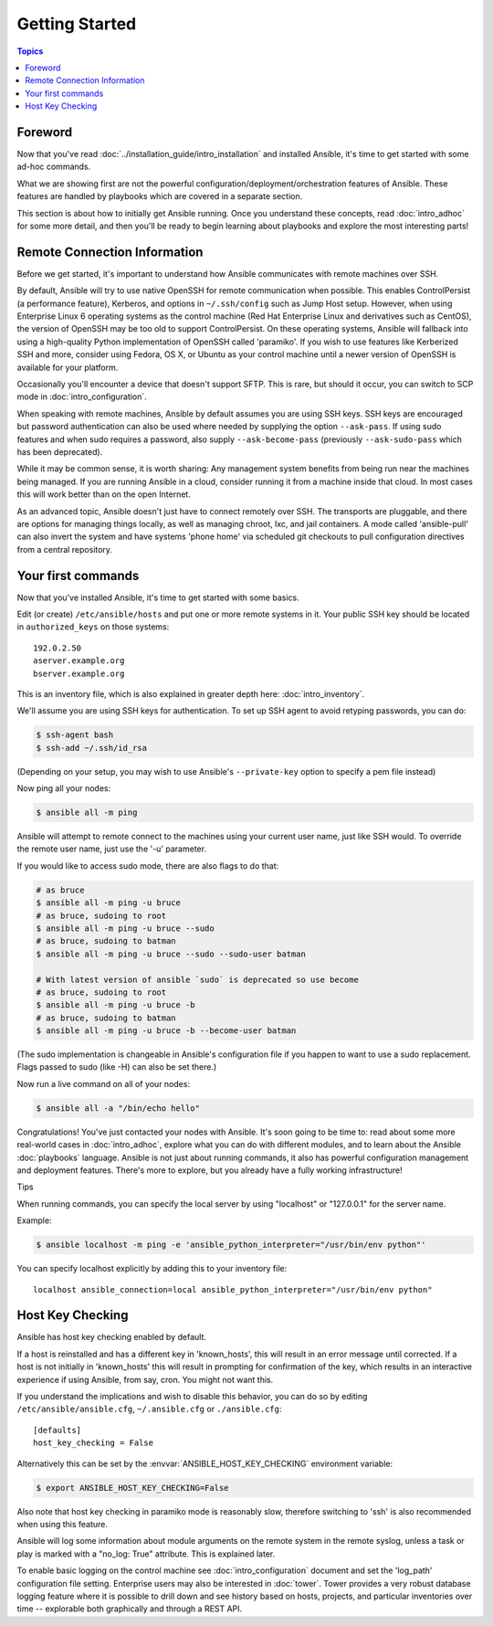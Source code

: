 Getting Started
===============

.. contents:: Topics

.. _gs_about:

Foreword
````````

Now that you've read :doc:`../installation_guide/intro_installation` and installed Ansible, it's time to get
started with some ad-hoc commands.  

What we are showing first are not the powerful configuration/deployment/orchestration features of Ansible.
These features are handled by playbooks which are covered in a separate section.

This section is about how to initially get Ansible running.  Once you understand these concepts, read :doc:`intro_adhoc` for some more detail, and then you'll be ready to begin learning about playbooks and explore the most interesting parts!

.. _remote_connection_information:

Remote Connection Information
`````````````````````````````

Before we get started, it's important to understand how Ansible communicates with remote
machines over SSH. 

By default, Ansible will try to use native 
OpenSSH for remote communication when possible.  This enables ControlPersist (a performance feature), Kerberos, and options in ``~/.ssh/config`` such as Jump Host setup.  However, when using Enterprise Linux 6 operating systems as the control machine (Red Hat Enterprise Linux and derivatives such as CentOS), the version of OpenSSH may be too old to support ControlPersist. On these operating systems, Ansible will fallback into using a high-quality Python implementation of
OpenSSH called 'paramiko'.  If you wish to use features like Kerberized SSH and more, consider using Fedora, OS X, or Ubuntu as your control machine until a newer version of OpenSSH is available for your platform.

Occasionally you'll encounter a device that doesn't support SFTP. This is rare, but should it occur, you can switch to SCP mode in :doc:`intro_configuration`.

When speaking with remote machines, Ansible by default assumes you are using SSH keys.  SSH keys are encouraged but password authentication can also be used where needed by supplying the option ``--ask-pass``.  If using sudo features and when sudo requires a password, also supply ``--ask-become-pass`` (previously ``--ask-sudo-pass`` which has been deprecated).

While it may be common sense, it is worth sharing: Any management system benefits from being run near the machines being managed. If you are running Ansible in a cloud, consider running it from a machine inside that cloud.  In most cases this will work better than on the open Internet.

As an advanced topic, Ansible doesn't just have to connect remotely over SSH.  The transports are pluggable, and there are options for managing things locally, as well as managing chroot, lxc, and jail containers.  A mode called 'ansible-pull' can also invert the system and have systems 'phone home' via scheduled git checkouts to pull configuration directives from a central repository.

.. _your_first_commands:

Your first commands
```````````````````

Now that you've installed Ansible, it's time to get started with some basics.

Edit (or create) ``/etc/ansible/hosts`` and put one or more remote systems in it. Your
public SSH key should be located in ``authorized_keys`` on those systems::

    192.0.2.50
    aserver.example.org
    bserver.example.org
   
   
This is an inventory file, which is also explained in greater depth here:  :doc:`intro_inventory`.

We'll assume you are using SSH keys for authentication.  To set up SSH agent to avoid retyping passwords, you can
do:

.. code-block:: bash

    $ ssh-agent bash
    $ ssh-add ~/.ssh/id_rsa

(Depending on your setup, you may wish to use Ansible's ``--private-key`` option to specify a pem file instead)

Now ping all your nodes:

.. code-block:: bash

   $ ansible all -m ping

Ansible will attempt to remote connect to the machines using your current
user name, just like SSH would.  To override the remote user name, just use the '-u' parameter.

If you would like to access sudo mode, there are also flags to do that:

.. code-block:: bash

    # as bruce
    $ ansible all -m ping -u bruce
    # as bruce, sudoing to root
    $ ansible all -m ping -u bruce --sudo 
    # as bruce, sudoing to batman
    $ ansible all -m ping -u bruce --sudo --sudo-user batman

    # With latest version of ansible `sudo` is deprecated so use become
    # as bruce, sudoing to root
    $ ansible all -m ping -u bruce -b
    # as bruce, sudoing to batman
    $ ansible all -m ping -u bruce -b --become-user batman

(The sudo implementation is changeable in Ansible's configuration file if you happen to want to use a sudo
replacement.  Flags passed to sudo (like -H) can also be set there.)

Now run a live command on all of your nodes:
  
.. code-block:: bash

   $ ansible all -a "/bin/echo hello"

Congratulations!  You've just contacted your nodes with Ansible.  It's
soon going to be time to: read about some more real-world cases in :doc:`intro_adhoc`, 
explore what you can do with different modules, and to learn about the Ansible
:doc:`playbooks` language.  Ansible is not just about running commands, it
also has powerful configuration management and deployment features.  There's more to
explore, but you already have a fully working infrastructure!

Tips

When running commands, you can specify the local server by using "localhost" or "127.0.0.1" for the server name.

Example:

.. code-block:: bash

    $ ansible localhost -m ping -e 'ansible_python_interpreter="/usr/bin/env python"'

You can specify localhost explicitly by adding this to your inventory file::

    localhost ansible_connection=local ansible_python_interpreter="/usr/bin/env python"

.. _a_note_about_host_key_checking:

Host Key Checking
`````````````````

Ansible has host key checking enabled by default.  

If a host is reinstalled and has a different key in 'known_hosts', this will result in an error message until corrected.  If a host is not initially in 'known_hosts' this will result in prompting for confirmation of the key, which results in an interactive experience if using Ansible, from say, cron.  You might not want this.

If you understand the implications and wish to disable this behavior, you can do so by editing ``/etc/ansible/ansible.cfg``, ``~/.ansible.cfg`` or ``./ansible.cfg``::

    [defaults]
    host_key_checking = False

Alternatively this can be set by the :envvar:`ANSIBLE_HOST_KEY_CHECKING` environment variable:

.. code-block:: bash

    $ export ANSIBLE_HOST_KEY_CHECKING=False

Also note that host key checking in paramiko mode is reasonably slow, therefore switching to 'ssh' is also recommended when using this feature.

.. _a_note_about_logging:

Ansible will log some information about module arguments on the remote system in the remote syslog, unless a task or play is marked with a "no_log: True" attribute. This is explained later.

To enable basic logging on the control machine see :doc:`intro_configuration` document and set the 'log_path' configuration file setting.  Enterprise users may also be interested in :doc:`tower`.  Tower provides a very robust database logging feature where it is possible to drill down and see history based on hosts, projects, and particular inventories over time -- explorable both graphically and through a REST API.

.. seealso::

   :doc:`intro_inventory`
       More information about inventory
   :doc:`intro_adhoc`
       Examples of basic commands
   :doc:`playbooks`
       Learning Ansible's configuration management language
   `Mailing List <http://groups.google.com/group/ansible-project>`_
       Questions? Help? Ideas?  Stop by the list on Google Groups
   `irc.freenode.net <http://irc.freenode.net>`_
       #ansible IRC chat channel
